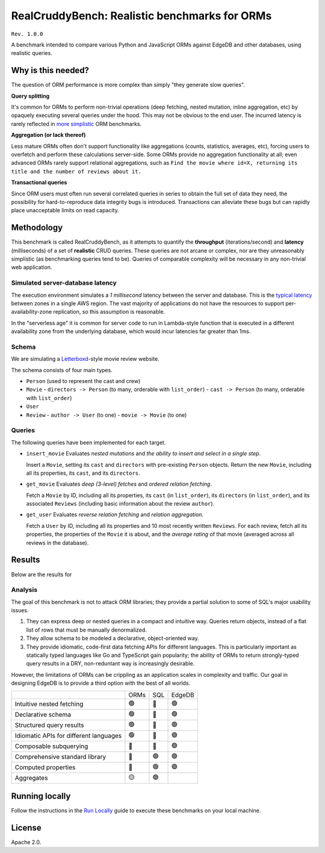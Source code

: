 RealCruddyBench: Realistic benchmarks for ORMs
==============================================

``Rev. 1.0.0``

A benchmark intended to compare various Python and JavaScript 
ORMs against EdgeDB and other databases, using realistic queries. 

Why is this needed?
-------------------

The question of ORM performance is more complex than simply "they generate slow queries".

**Query splitting**

It's common for ORMs to perform non-trivial operations (deep fetching, 
nested mutation, inline aggregation, etc) by opaquely executing several 
queries under the hood. This may not be obvious to the end user. The 
incurred latency is rarely reflected in `more <https://github.com/tortoise/orm-benchmarks>`_ `simplistic <https://github.com/emanuelcasco/typescript-orm-benchmark>`_ ORM benchmarks.

**Aggregation (or lack thereof)**

Less mature ORMs often don't support functionality like aggregations 
(counts, statistics, averages, etc), forcing users to overfetch and perform 
these calculations server-side. Some ORMs provide no aggregation functionality 
at all; even advanced ORMs rarely support relational aggregations, such as 
``Find the movie where id=X, returning its title and the number of reviews 
about it.``
   
**Transactional queries**

Since ORM users must often run several correlated queries in series to 
obtain the full set of data they need, the possibility for 
hard-to-reproduce data integrity bugs is introduced. Transactions can 
alleviate these bugs but can rapidly place unacceptable limits on read 
capacity. 

Methodology
-----------

This benchmark is called RealCruddyBench, as it attempts to quantify the **throughput** (iterations/second) and **latency** (milliseconds) of a set of **realistic** CRUD queries. These queries are not arcane or complex, nor are they unreasonably simplistic (as benchmarking queries tend to be). Queries of comparable complexity will be necessary in any non-trivial web application. 

Simulated server-database latency
^^^^^^^^^^^^^^^^^^^^^^^^^^^^^^^^^

The execution environment simulates a *1 millisecond* latency between the server and database. This is the `typical latency <https://aws.amazon.com/blogs/architecture/improving-performance-and-reducing-cost-using-availability-zone-affinity/>`_ between zones in a single AWS region. The vast majority of applications do not have the resources to support per-availability-zone replication, so this assumption is reasonable. 

In the "serverless age" it is common for server code to run in Lambda-style function that is executed in a different availability zone from the underlying database, which would incur latencies far greater than 1ms.

Schema
^^^^^^

We are simulating a `Letterboxd <https://letterboxd.com/>`_-style movie review website. 

.. image:: report/schema.png

The schema consists of four main types.

- ``Person`` (used to represent the cast and crew) 
- ``Movie``
  - ``directors -> Person`` (to many, orderable with ``list_order``)
  - ``cast -> Person`` (to many, orderable with ``list_order``)
- ``User``
- ``Review``
  - ``author -> User`` (to one)
  - ``movie -> Movie`` (to one)

Queries
^^^^^^^

The following queries have been implemented for each target.

- ``insert_movie`` Evaluates *nested mutations* and *the ability to insert and 
  select in a single step*.

  Insert a ``Movie``, setting its ``cast`` and ``directors`` 
  with pre-existing ``Person`` objects. Return the new ``Movie``, including 
  all its properties, its ``cast``, and its ``directors``. 

  .. raw:: html

    <details>
      <summary>View query</summary>
      <pre>
    with 
      new_movie := (
        insert Movie {
          title := &lt;str&gt;$title,
          image := &lt;str&gt;$image,
          description := &lt;str&gt;$description,
          year := &lt;int64&gt;$year,
          directors := (
            select Person
            filter .id = (&lt;uuid&gt;$d_id)
          ),
          cast := (
            select Person
            filter .id in array_unpack(&lt;array&lt;uuid&gt;&gt;$cast)
          ),
        }
      )
    select new_movie {
      id,
      title,
      image,
      description,
      year,
      directors: { id, full_name, image } order by .last_name,
      cast: { id, full_name, image } order by .last_name,
    };
      </pre>
    </details>

- ``get_movie`` Evaluates *deep (3-level) fetches* and *ordered 
  relation fetching*.

  Fetch a ``Movie`` by ID, including all its properties, its 
  ``cast`` (in ``list_order``), its ``directors`` (in ``list_order``), and its 
  associated ``Reviews`` (including basic information about the review 
  ``author``).

  .. raw:: html

    <details>
      <summary>View query</summary>
      <pre>
    with m := Movie
    select m {
      id,
      image,
      title,
      year,
      description,
      avg_rating,
      directors: { 
        id, 
        full_name, 
        image 
      } order by @list_order empty last
        then m.directors.last_name,
      cast: {
        id,
        full_name,
        image,
      } order by @list_order empty last
        then m.cast.last_name,
      reviews := (
        select m.&lt;movie[is Review] {
          id,
          body,
          rating,
          author: {
            id,
            name,
            image,
          }
        } order by .creation_time desc
      )
    }
    filter .id = &lt;uuid&gt;$id;
    </pre>
    </details>
  
- ``get_user`` Evaluates *reverse relation fetching* and *relation 
  aggregation*.

  Fetch a ``User`` by ID, including all its properties and 10 most recently written ``Reviews``. For each review, fetch all its properties, the properties of the ``Movie`` it is about, and the *average rating* of that movie (averaged across all reviews in the database). 

  .. raw:: html

    <details><summary>View query</summary><pre>
    select User {
      id,
      name,
      image,
      latest_reviews := (
        select .&lt;author[is Review] {
          id,
          body,
          rating,
          movie: {
            id,
            image,
            title,
            avg_rating := math::mean(.&lt;movie[is Review].rating)
          }
        }
        order by .creation_time desc
        limit 10
      )
    }
    filter .id = &lt;uuid&gt;$id;
    </pre></details>
      

Results
-------

Below are the results for 

.. image:: result/test.svg

Analysis
^^^^^^^^

The goal of this benchmark is not to attack ORM libraries; they provide a 
partial solution to some of SQL's major usability issues. 

1. They can express deep or nested queries in a compact and intuitive way. 
   Queries return objects, instead of a flat list of rows that must be 
   manually denormalized.
2. They allow schema to be modeled a declarative, object-oriented way.
3. They provide idiomatic, code-first data fetching APIs for different 
   languages. This is particularly important as statically typed languages like Go and TypeScript gain popularity; the ability of ORMs to return strongly-typed query results in a DRY, non-reduntant way is increasingly desirable.

However, the limitations of ORMs can be crippling as an application scales in complexity and traffic. Our goal in designing EdgeDB is to provide a third option with the best of all worlds.

.. list-table::

  * - 
    - ORMs
    - SQL
    - EdgeDB
  * - Intuitive nested fetching
    - 🟢
    - 🔴
    - 🟢
  * - Declarative schema
    - 🟢
    - 🔴
    - 🟢
  * - Structured query results
    - 🟢
    - 🔴
    - 🟢
  * - Idiomatic APIs for different languages
    - 🟢
    - 🔴
    - 🟢
  * - Composable subquerying
    - 🔴
    - 🔴
    - 🟢
  * - Comprehensive standard library
    - 🔴
    - 🟢
    - 🟢
  * - Computed properties
    - 🔴
    - 🟢
    - 🟢
  * - Aggregates
    - 🟡
    - 🟢
    - 

Running locally
---------------

Follow the instructions in the `Run Locally <DEVELOP.rst>`_ guide to execute these benchmarks on your local machine.

License
-------

Apache 2.0.
